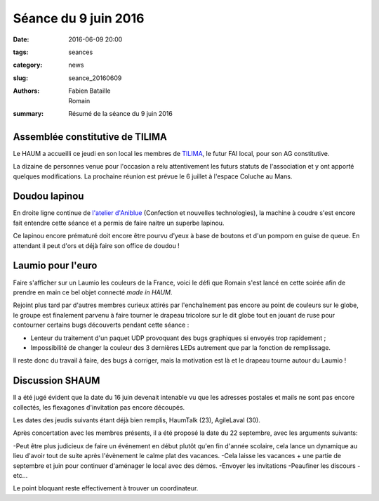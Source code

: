 =====================
Séance du 9 juin 2016
=====================

:date: 2016-06-09 20:00
:tags: seances
:category: news
:slug: seance_20160609
:authors: Fabien Bataille, Romain
:summary: Résumé de la séance du 9 juin 2016


Assemblée constitutive de TILIMA
================================

Le HAUM a accueilli ce jeudi en son local les membres de `TILIMA`_, le
futur FAI local, pour son AG constitutive.

La dizaine de personnes venue pour l'occasion a relu attentivement les futurs
statuts de l'association et y ont apporté quelques modifications.
La prochaine réunion est prévue le 6 juillet à l'espace Coluche au Mans.

.. _TILIMA: http://tilima.fr/

Doudou lapinou
==============

En droite ligne continue de `l'atelier d'Aniblue`_ (Confection et nouvelles
technologies), la machine à coudre s'est encore fait entendre cette séance et a
permis de faire naitre un superbe lapinou.

Ce lapinou encore prématuré doit encore être pourvu d'yeux à base de boutons et
d'un pompom en guise de queue. En attendant il peut d'ors et déjà faire son
office de doudou !

.. _l'atelier d'Aniblue: /atelier_20160528.html

Laumio pour l'euro
==================

Faire s'afficher sur un Laumio les couleurs de la France, voici le défi que
Romain s'est lancé en cette soirée afin de prendre en main ce bel objet
connecté *made in HAUM*.

Rejoint plus tard par d'autres membres curieux attirés par l'enchaînement pas
encore au point de couleurs sur le globe, le groupe est finalement parvenu à
faire tourner le drapeau tricolore sur le dit globe tout en jouant de ruse pour
contourner certains bugs découverts pendant cette séance :

- Lenteur du traitement d'un paquet UDP provoquant des bugs graphiques si
  envoyés trop rapidement ;
- Impossibilité de changer la couleur des 3 dernières LEDs autrement que par la
  fonction de remplissage.

Il reste donc du travail à faire, des bugs à corriger, mais la motivation est
là et le drapeau tourne autour du Laumio !

Discussion SHAUM
================

Il a été jugé évident que la date du 16 juin devenait intenable vu que
les adresses postales et mails ne sont pas encore collectés, les
flexagones d'invitation pas encore découpés.

Les dates des jeudis suivants étant déjà bien remplis, HaumTalk (23),
AgileLaval (30).

Après concertation avec les membres présents, il a été proposé la date
du 22 septembre, avec les arguments suivants:

-Peut être plus judicieux de faire un événement en début plutôt qu'en
fin d'année scolaire, cela lance un dynamique au lieu d'avoir tout de
suite après l'évènement le calme plat des vacances.
-Cela laisse les vacances + une partie de septembre et juin pour
continuer d'aménager le local avec des démos.
-Envoyer les invitations
-Peaufiner les discours
-etc...

Le point bloquant reste effectivement à trouver un coordinateur.
